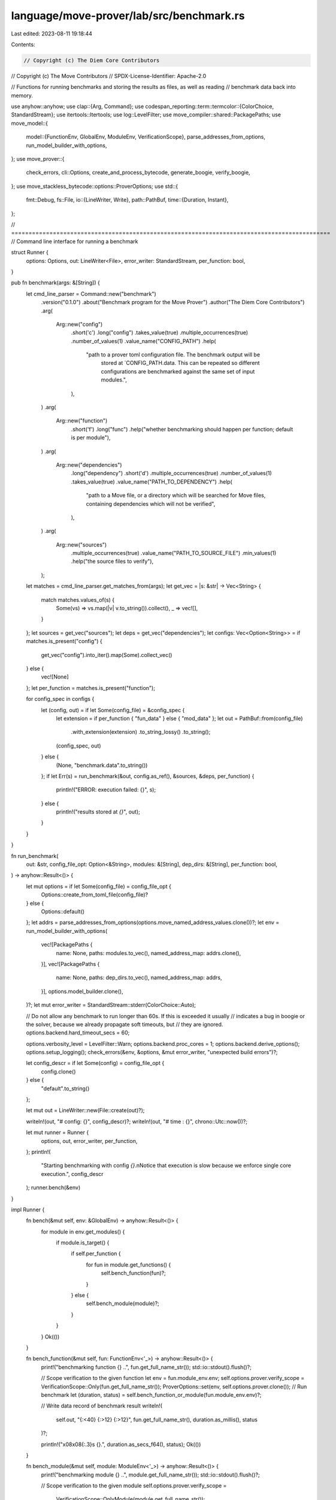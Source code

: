 language/move-prover/lab/src/benchmark.rs
=========================================

Last edited: 2023-08-11 19:18:44

Contents:

.. code-block:: rs

    // Copyright (c) The Diem Core Contributors
// Copyright (c) The Move Contributors
// SPDX-License-Identifier: Apache-2.0

// Functions for running benchmarks and storing the results as files, as well as reading
// benchmark data back into memory.

use anyhow::anyhow;
use clap::{Arg, Command};
use codespan_reporting::term::termcolor::{ColorChoice, StandardStream};
use itertools::Itertools;
use log::LevelFilter;
use move_compiler::shared::PackagePaths;
use move_model::{
    model::{FunctionEnv, GlobalEnv, ModuleEnv, VerificationScope},
    parse_addresses_from_options, run_model_builder_with_options,
};
use move_prover::{
    check_errors, cli::Options, create_and_process_bytecode, generate_boogie, verify_boogie,
};
use move_stackless_bytecode::options::ProverOptions;
use std::{
    fmt::Debug,
    fs::File,
    io::{LineWriter, Write},
    path::PathBuf,
    time::{Duration, Instant},
};

// ============================================================================================
// Command line interface for running a benchmark

struct Runner {
    options: Options,
    out: LineWriter<File>,
    error_writer: StandardStream,
    per_function: bool,
}

pub fn benchmark(args: &[String]) {
    let cmd_line_parser = Command::new("benchmark")
        .version("0.1.0")
        .about("Benchmark program for the Move Prover")
        .author("The Diem Core Contributors")
        .arg(
            Arg::new("config")
                .short('c')
                .long("config")
                .takes_value(true)
                .multiple_occurrences(true)
                .number_of_values(1)
                .value_name("CONFIG_PATH")
                .help(
                    "path to a prover toml configuration file. The benchmark output will be \
                          stored at `CONFIG_PATH.data. This can be repeated so different \
                          configurations are benchmarked against the same set of input modules.",
                ),
        )
        .arg(
            Arg::new("function")
                .short('f')
                .long("func")
                .help("whether benchmarking should happen per function; default is per module"),
        )
        .arg(
            Arg::new("dependencies")
                .long("dependency")
                .short('d')
                .multiple_occurrences(true)
                .number_of_values(1)
                .takes_value(true)
                .value_name("PATH_TO_DEPENDENCY")
                .help(
                    "path to a Move file, or a directory which will be searched for \
                    Move files, containing dependencies which will not be verified",
                ),
        )
        .arg(
            Arg::new("sources")
                .multiple_occurrences(true)
                .value_name("PATH_TO_SOURCE_FILE")
                .min_values(1)
                .help("the source files to verify"),
        );
    let matches = cmd_line_parser.get_matches_from(args);
    let get_vec = |s: &str| -> Vec<String> {
        match matches.values_of(s) {
            Some(vs) => vs.map(|v| v.to_string()).collect(),
            _ => vec![],
        }
    };
    let sources = get_vec("sources");
    let deps = get_vec("dependencies");
    let configs: Vec<Option<String>> = if matches.is_present("config") {
        get_vec("config").into_iter().map(Some).collect_vec()
    } else {
        vec![None]
    };
    let per_function = matches.is_present("function");

    for config_spec in configs {
        let (config, out) = if let Some(config_file) = &config_spec {
            let extension = if per_function { "fun_data" } else { "mod_data" };
            let out = PathBuf::from(config_file)
                .with_extension(extension)
                .to_string_lossy()
                .to_string();
            (config_spec, out)
        } else {
            (None, "benchmark.data".to_string())
        };
        if let Err(s) = run_benchmark(&out, config.as_ref(), &sources, &deps, per_function) {
            println!("ERROR: execution failed: {}", s);
        } else {
            println!("results stored at `{}`", out);
        }
    }
}

fn run_benchmark(
    out: &str,
    config_file_opt: Option<&String>,
    modules: &[String],
    dep_dirs: &[String],
    per_function: bool,
) -> anyhow::Result<()> {
    let mut options = if let Some(config_file) = config_file_opt {
        Options::create_from_toml_file(config_file)?
    } else {
        Options::default()
    };
    let addrs = parse_addresses_from_options(options.move_named_address_values.clone())?;
    let env = run_model_builder_with_options(
        vec![PackagePaths {
            name: None,
            paths: modules.to_vec(),
            named_address_map: addrs.clone(),
        }],
        vec![PackagePaths {
            name: None,
            paths: dep_dirs.to_vec(),
            named_address_map: addrs,
        }],
        options.model_builder.clone(),
    )?;
    let mut error_writer = StandardStream::stderr(ColorChoice::Auto);

    // Do not allow any benchmark to run longer than 60s. If this is exceeded it usually
    // indicates a bug in boogie or the solver, because we already propagate soft timeouts, but
    // they are ignored.
    options.backend.hard_timeout_secs = 60;

    options.verbosity_level = LevelFilter::Warn;
    options.backend.proc_cores = 1;
    options.backend.derive_options();
    options.setup_logging();
    check_errors(&env, &options, &mut error_writer, "unexpected build errors")?;

    let config_descr = if let Some(config) = config_file_opt {
        config.clone()
    } else {
        "default".to_string()
    };

    let mut out = LineWriter::new(File::create(out)?);

    writeln!(out, "# config: {}", config_descr)?;
    writeln!(out, "# time  : {}", chrono::Utc::now())?;

    let mut runner = Runner {
        options,
        out,
        error_writer,
        per_function,
    };
    println!(
        "Starting benchmarking with config `{}`.\n\
        Notice that execution is slow because we enforce single core execution.",
        config_descr
    );
    runner.bench(&env)
}

impl Runner {
    fn bench(&mut self, env: &GlobalEnv) -> anyhow::Result<()> {
        for module in env.get_modules() {
            if module.is_target() {
                if self.per_function {
                    for fun in module.get_functions() {
                        self.bench_function(fun)?;
                    }
                } else {
                    self.bench_module(module)?;
                }
            }
        }
        Ok(())
    }

    fn bench_function(&mut self, fun: FunctionEnv<'_>) -> anyhow::Result<()> {
        print!("benchmarking function {} ..", fun.get_full_name_str());
        std::io::stdout().flush()?;

        // Scope verification to the given function
        let env = fun.module_env.env;
        self.options.prover.verify_scope = VerificationScope::Only(fun.get_full_name_str());
        ProverOptions::set(env, self.options.prover.clone());
        // Run benchmark
        let (duration, status) = self.bench_function_or_module(fun.module_env.env)?;

        // Write data record of benchmark result
        writeln!(
            self.out,
            "{:<40} {:>12} {:>12}",
            fun.get_full_name_str(),
            duration.as_millis(),
            status
        )?;

        println!("\x08\x08{:.3}s {}.", duration.as_secs_f64(), status);
        Ok(())
    }

    fn bench_module(&mut self, module: ModuleEnv<'_>) -> anyhow::Result<()> {
        print!("benchmarking module {} ..", module.get_full_name_str());
        std::io::stdout().flush()?;

        // Scope verification to the given module
        self.options.prover.verify_scope =
            VerificationScope::OnlyModule(module.get_full_name_str());
        ProverOptions::set(module.env, self.options.prover.clone());

        // Run benchmark
        let (duration, status) = self.bench_function_or_module(module.env)?;

        // Write data record of benchmark result
        writeln!(
            self.out,
            "{:<40} {:>12} {:>12}",
            module.get_full_name_str(),
            duration.as_millis(),
            status
        )?;

        println!("\x08\x08{:.3}s {}.", duration.as_secs_f64(), status);
        Ok(())
    }

    fn bench_function_or_module(&mut self, env: &GlobalEnv) -> anyhow::Result<(Duration, String)> {
        // Create and process bytecode.
        let targets = create_and_process_bytecode(&self.options, env);
        check_errors(
            env,
            &self.options,
            &mut self.error_writer,
            "unexpected transformation errors",
        )?;

        // Generate boogie code.
        let code_writer = generate_boogie(env, &self.options, &targets)?;
        check_errors(
            env,
            &self.options,
            &mut self.error_writer,
            "unexpected boogie generation errors",
        )?;

        // Verify boogie, measuring duration.
        let now = Instant::now();
        verify_boogie(env, &self.options, &targets, code_writer)?;

        // Determine result status.
        let status = if env.error_count() > 0 {
            if env.has_diag("timeout") {
                "timeout"
            } else {
                "errors"
            }
        } else {
            "ok"
        };
        env.clear_diag();
        Ok((now.elapsed(), status.to_string()))
    }
}

// ============================================================================================
// Reading and manipulating benchmark data

/// Represents a benchmark.
#[derive(Clone, Debug)]
pub struct Benchmark {
    /// The simple name of the configuration.
    pub config: String,
    /// The associated data.
    pub data: Vec<BenchmarkData>,
}

/// A data entry of a benchmark.
#[derive(Clone, Debug)]
pub struct BenchmarkData {
    pub name: String,
    pub duration: usize,
    pub status: String,
}

/// Read benchmark from data file.
pub fn read_benchmark(data_file: &str) -> anyhow::Result<Benchmark> {
    let config = PathBuf::from(data_file)
        .with_extension("") // remove extension
        .file_name() // use simple filename
        .ok_or_else(|| anyhow!("invalid data file name"))?
        .to_string_lossy()
        .to_string();
    let content = std::fs::read_to_string(data_file)?;
    let mut data = vec![];
    for line in content.lines() {
        if line.starts_with('#') {
            continue;
        }
        let parts = line.split_whitespace().collect_vec();
        if parts.len() != 3 {
            return Err(anyhow!("bad data entry"));
        }
        let name = parts[0].to_string();
        let duration = parts[1].parse::<usize>()?;
        let status = parts[2].to_string();
        data.push(BenchmarkData {
            name,
            duration,
            status,
        });
    }
    Ok(Benchmark { config, data })
}

impl Benchmark {
    /// Sort the benchmark data by longest duration.
    pub fn sort(&mut self) {
        self.data
            .sort_by(|d1, d2| d1.duration.cmp(&d2.duration).reverse());
    }

    /// Shrink benchmark to the first count samples.
    pub fn take(&mut self, count: usize) {
        self.data.truncate(count)
    }

    /// Sum the durations of the samples in the benchmark.
    pub fn sum(&self) -> u32 {
        self.data
            .iter()
            .filter_map(|d| {
                if d.status == "ok" || d.status == "error" {
                    Some(d.duration as u32)
                } else {
                    None
                }
            })
            .sum()
    }
}

/// Print statistics for the given set of benchmarks.
/// TODO: would be nice to have a histogram instead of textual output.
pub fn stats_benchmarks(benchmarks: &[&Benchmark]) -> String {
    let baseline = benchmarks[0].sum() as f32 / 1000.0;
    let mut res = String::new();
    let config_width = benchmarks.iter().map(|b| b.config.len()).max().unwrap();
    for benchmark in benchmarks {
        let sum = benchmark.sum() as f32 / 1000.0;
        let factor = sum / baseline;
        res = format!(
            "{}\n{:width$}: {:.3}s tot, {:.3} rel",
            res,
            benchmark.config,
            sum,
            factor,
            width = config_width,
        );
    }
    res
}


